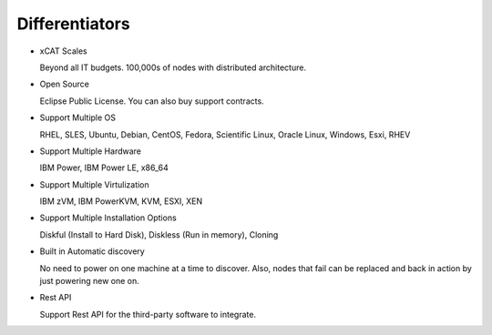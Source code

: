 
Differentiators
===============

* xCAT Scales

  Beyond all IT budgets. 100,000s of nodes with distributed architecture.

* Open Source

  Eclipse Public License. You can also buy support contracts.

* Support Multiple OS

  RHEL, SLES, Ubuntu, Debian, CentOS, Fedora, Scientific Linux, Oracle Linux, Windows, Esxi, RHEV

* Support Multiple Hardware

  IBM Power, IBM Power LE, x86_64

* Support Multiple Virtulization

  IBM zVM, IBM PowerKVM, KVM, ESXI, XEN

* Support Multiple Installation Options

  Diskful (Install to Hard Disk), Diskless (Run in memory), Cloning

* Built in Automatic discovery

  No need to power on one machine at a time to discover. Also, nodes that fail can be replaced and back in action by just powering new one on.

* Rest API

  Support Rest API for the third-party software to integrate.

